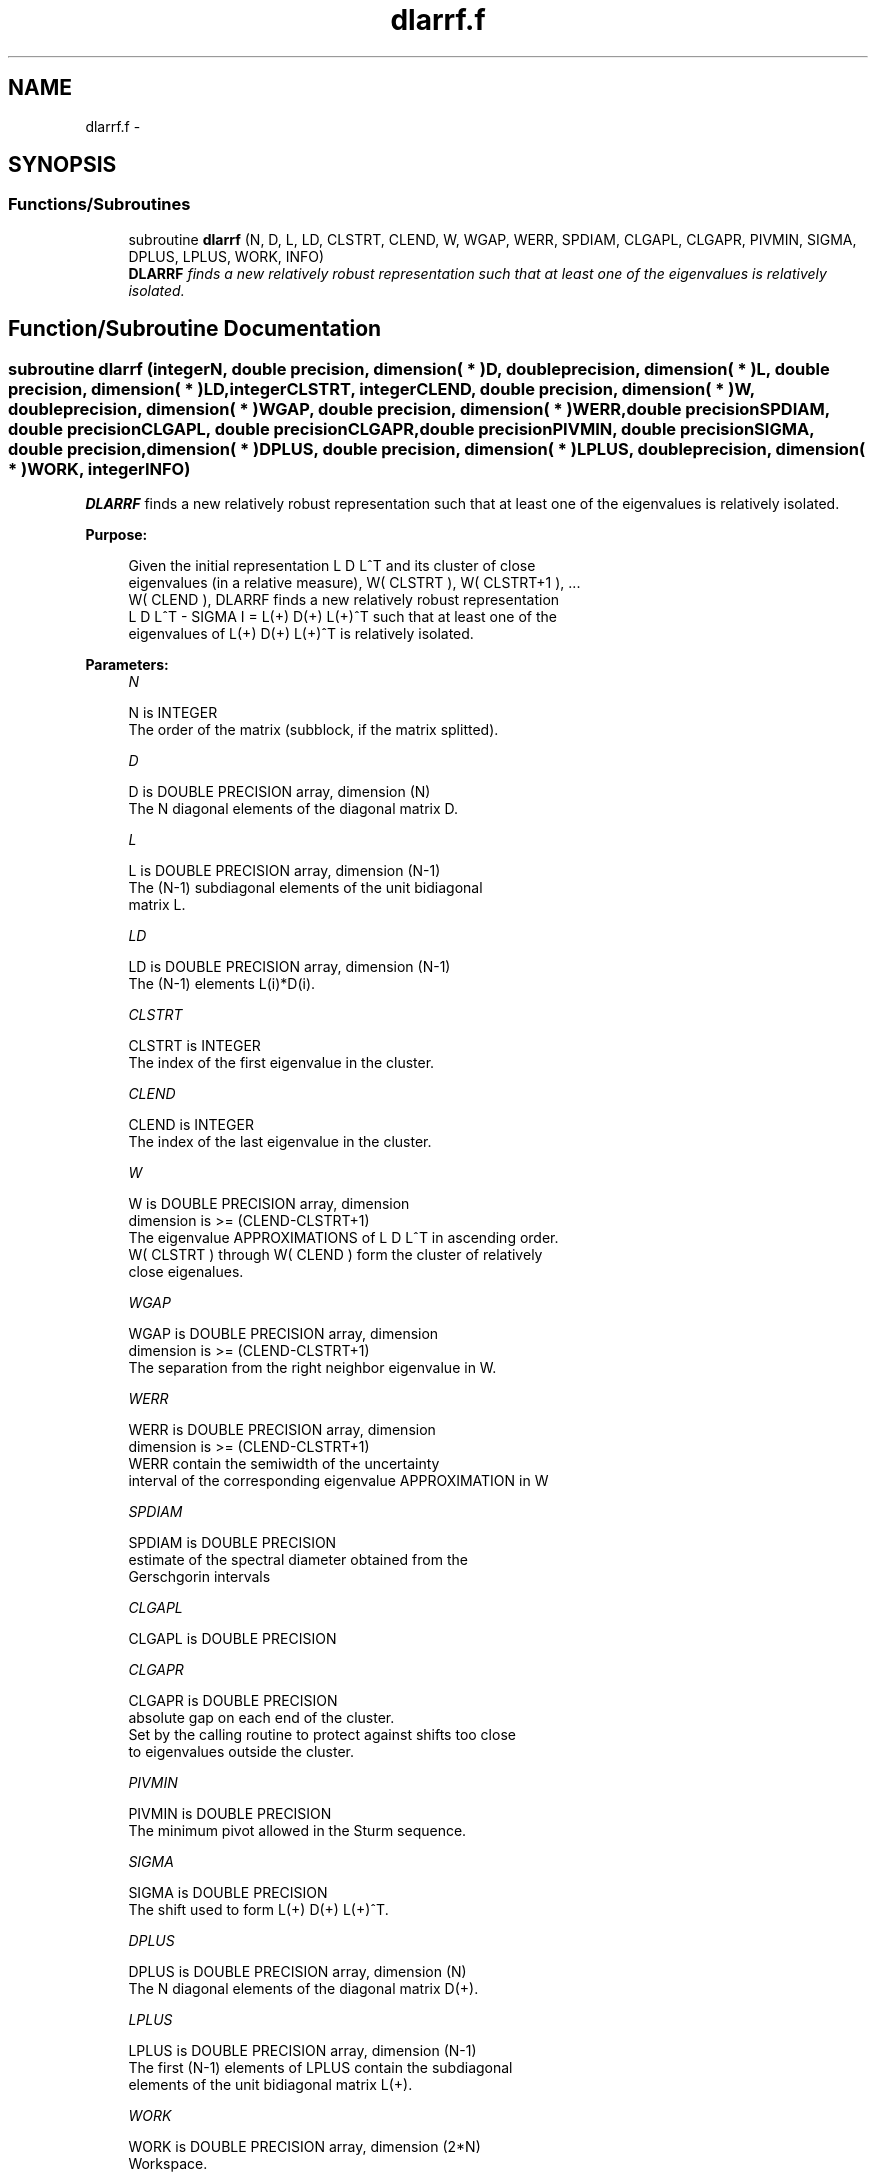 .TH "dlarrf.f" 3 "Sat Nov 16 2013" "Version 3.4.2" "LAPACK" \" -*- nroff -*-
.ad l
.nh
.SH NAME
dlarrf.f \- 
.SH SYNOPSIS
.br
.PP
.SS "Functions/Subroutines"

.in +1c
.ti -1c
.RI "subroutine \fBdlarrf\fP (N, D, L, LD, CLSTRT, CLEND, W, WGAP, WERR, SPDIAM, CLGAPL, CLGAPR, PIVMIN, SIGMA, DPLUS, LPLUS, WORK, INFO)"
.br
.RI "\fI\fBDLARRF\fP finds a new relatively robust representation such that at least one of the eigenvalues is relatively isolated\&. \fP"
.in -1c
.SH "Function/Subroutine Documentation"
.PP 
.SS "subroutine dlarrf (integerN, double precision, dimension( * )D, double precision, dimension( * )L, double precision, dimension( * )LD, integerCLSTRT, integerCLEND, double precision, dimension( * )W, double precision, dimension( * )WGAP, double precision, dimension( * )WERR, double precisionSPDIAM, double precisionCLGAPL, double precisionCLGAPR, double precisionPIVMIN, double precisionSIGMA, double precision, dimension( * )DPLUS, double precision, dimension( * )LPLUS, double precision, dimension( * )WORK, integerINFO)"

.PP
\fBDLARRF\fP finds a new relatively robust representation such that at least one of the eigenvalues is relatively isolated\&.  
.PP
\fBPurpose: \fP
.RS 4

.PP
.nf
 Given the initial representation L D L^T and its cluster of close
 eigenvalues (in a relative measure), W( CLSTRT ), W( CLSTRT+1 ), ...
 W( CLEND ), DLARRF finds a new relatively robust representation
 L D L^T - SIGMA I = L(+) D(+) L(+)^T such that at least one of the
 eigenvalues of L(+) D(+) L(+)^T is relatively isolated.
.fi
.PP
 
.RE
.PP
\fBParameters:\fP
.RS 4
\fIN\fP 
.PP
.nf
          N is INTEGER
          The order of the matrix (subblock, if the matrix splitted).
.fi
.PP
.br
\fID\fP 
.PP
.nf
          D is DOUBLE PRECISION array, dimension (N)
          The N diagonal elements of the diagonal matrix D.
.fi
.PP
.br
\fIL\fP 
.PP
.nf
          L is DOUBLE PRECISION array, dimension (N-1)
          The (N-1) subdiagonal elements of the unit bidiagonal
          matrix L.
.fi
.PP
.br
\fILD\fP 
.PP
.nf
          LD is DOUBLE PRECISION array, dimension (N-1)
          The (N-1) elements L(i)*D(i).
.fi
.PP
.br
\fICLSTRT\fP 
.PP
.nf
          CLSTRT is INTEGER
          The index of the first eigenvalue in the cluster.
.fi
.PP
.br
\fICLEND\fP 
.PP
.nf
          CLEND is INTEGER
          The index of the last eigenvalue in the cluster.
.fi
.PP
.br
\fIW\fP 
.PP
.nf
          W is DOUBLE PRECISION array, dimension
          dimension is >=  (CLEND-CLSTRT+1)
          The eigenvalue APPROXIMATIONS of L D L^T in ascending order.
          W( CLSTRT ) through W( CLEND ) form the cluster of relatively
          close eigenalues.
.fi
.PP
.br
\fIWGAP\fP 
.PP
.nf
          WGAP is DOUBLE PRECISION array, dimension
          dimension is >=  (CLEND-CLSTRT+1)
          The separation from the right neighbor eigenvalue in W.
.fi
.PP
.br
\fIWERR\fP 
.PP
.nf
          WERR is DOUBLE PRECISION array, dimension
          dimension is  >=  (CLEND-CLSTRT+1)
          WERR contain the semiwidth of the uncertainty
          interval of the corresponding eigenvalue APPROXIMATION in W
.fi
.PP
.br
\fISPDIAM\fP 
.PP
.nf
          SPDIAM is DOUBLE PRECISION
          estimate of the spectral diameter obtained from the
          Gerschgorin intervals
.fi
.PP
.br
\fICLGAPL\fP 
.PP
.nf
          CLGAPL is DOUBLE PRECISION
.fi
.PP
.br
\fICLGAPR\fP 
.PP
.nf
          CLGAPR is DOUBLE PRECISION
          absolute gap on each end of the cluster.
          Set by the calling routine to protect against shifts too close
          to eigenvalues outside the cluster.
.fi
.PP
.br
\fIPIVMIN\fP 
.PP
.nf
          PIVMIN is DOUBLE PRECISION
          The minimum pivot allowed in the Sturm sequence.
.fi
.PP
.br
\fISIGMA\fP 
.PP
.nf
          SIGMA is DOUBLE PRECISION
          The shift used to form L(+) D(+) L(+)^T.
.fi
.PP
.br
\fIDPLUS\fP 
.PP
.nf
          DPLUS is DOUBLE PRECISION array, dimension (N)
          The N diagonal elements of the diagonal matrix D(+).
.fi
.PP
.br
\fILPLUS\fP 
.PP
.nf
          LPLUS is DOUBLE PRECISION array, dimension (N-1)
          The first (N-1) elements of LPLUS contain the subdiagonal
          elements of the unit bidiagonal matrix L(+).
.fi
.PP
.br
\fIWORK\fP 
.PP
.nf
          WORK is DOUBLE PRECISION array, dimension (2*N)
          Workspace.
.fi
.PP
.br
\fIINFO\fP 
.PP
.nf
          INFO is INTEGER
          Signals processing OK (=0) or failure (=1)
.fi
.PP
 
.RE
.PP
\fBAuthor:\fP
.RS 4
Univ\&. of Tennessee 
.PP
Univ\&. of California Berkeley 
.PP
Univ\&. of Colorado Denver 
.PP
NAG Ltd\&. 
.RE
.PP
\fBDate:\fP
.RS 4
September 2012 
.RE
.PP
\fBContributors: \fP
.RS 4
Beresford Parlett, University of California, Berkeley, USA 
.br
 Jim Demmel, University of California, Berkeley, USA 
.br
 Inderjit Dhillon, University of Texas, Austin, USA 
.br
 Osni Marques, LBNL/NERSC, USA 
.br
 Christof Voemel, University of California, Berkeley, USA 
.RE
.PP

.PP
Definition at line 191 of file dlarrf\&.f\&.
.SH "Author"
.PP 
Generated automatically by Doxygen for LAPACK from the source code\&.
